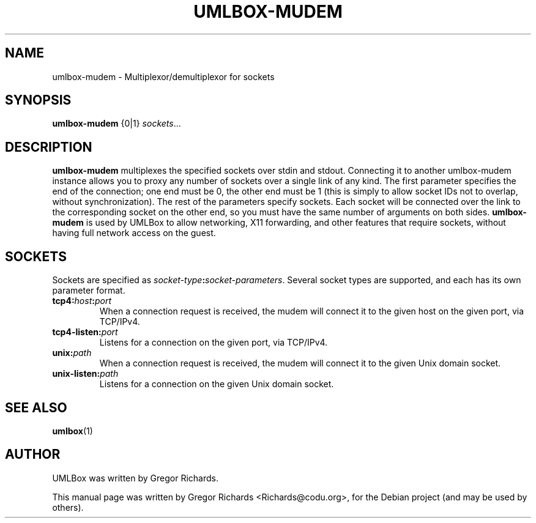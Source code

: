 .TH UMLBOX-MUDEM 1 "August 19, 2011"
.SH NAME
umlbox-mudem \- Multiplexor/demultiplexor for sockets
.SH SYNOPSIS
.B umlbox-mudem
{0|1} \fIsockets\fR...
.SH DESCRIPTION
\fBumlbox-mudem\fP multiplexes the specified sockets over stdin and stdout.
Connecting it to another umlbox-mudem instance allows you to proxy any number
of sockets over a single link of any kind. The first parameter specifies the
end of the connection; one end must be 0, the other end must be 1 (this is
simply to allow socket IDs not to overlap, without synchronization). The rest
of the parameters specify sockets. Each socket will be connected over the link
to the corresponding socket on the other end, so you must have the same number
of arguments on both sides. \fBumlbox-mudem\fP is used by UMLBox to allow
networking, X11 forwarding, and other features that require sockets, without
having full network access on the guest.
.SH SOCKETS
Sockets are specified as \fIsocket-type\fR\fB:\fR\fIsocket-parameters\fP. Several
socket types are supported, and each has its own parameter format.
.TP
.B tcp4:\fIhost\fB:\fIport\fR
When a connection request is received, the mudem will connect it to the given
host on the given port, via TCP/IPv4.
.TP
.B tcp4-listen:\fIport\fR
Listens for a connection on the given port, via TCP/IPv4.
.TP
.B unix:\fIpath\fR
When a connection request is received, the mudem will connect it to the given
Unix domain socket.
.TP
.B unix-listen:\fIpath\fR
Listens for a connection on the given Unix domain socket.
.SH SEE ALSO
.BR umlbox (1)
.br
.SH AUTHOR
UMLBox was written by Gregor Richards.
.PP
This manual page was written by Gregor Richards <Richards@codu.org>,
for the Debian project (and may be used by others).
